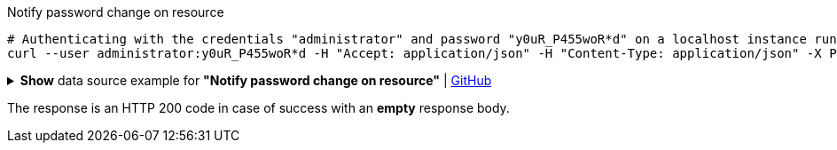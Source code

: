 :page-visibility: hidden
[source,bash]
.Notify password change on resource
----
# Authenticating with the credentials "administrator" and password "y0uR_P455woR*d" on a localhost instance running on port 8080
curl --user administrator:y0uR_P455woR*d -H "Accept: application/json" -H "Content-Type: application/json" -X POST http://localhost:8080/midpoint/ws/rest/notifyChange --data-binary @pathToMidpointGit\samples\rest\notify-change-modify-password.json -v
----

.*Show* data source example for *"Notify password change on resource"* | link:https://raw.githubusercontent.com/Evolveum/midpoint-samples/master/samples/rest/notify-change-modify-password.json[GitHub]
[%collapsible]
====
[source, json]
----
{
	"resourceObjectShadowChangeDescription": {
		"oldShadowOid": "062ac29f-f296-4824-aeab-9a0feb9e8bd3",
		"objectDelta": {
			"@ns": "http://prism.evolveum.com/xml/ns/public/types-3",
			"oid": "062ac29f-f296-4824-aeab-9a0feb9e8bd3",
			"changeType": "modify",
			"objectType": "ShadowType",
			"itemDelta": {
				"modificationType": "replace",
				"path": "credentials/password/value",
				"value": "y0uR_P455woR*d"
			}
		}
	}
}
----
====

The response is an HTTP 200 code in case of success with an *empty* response body.

